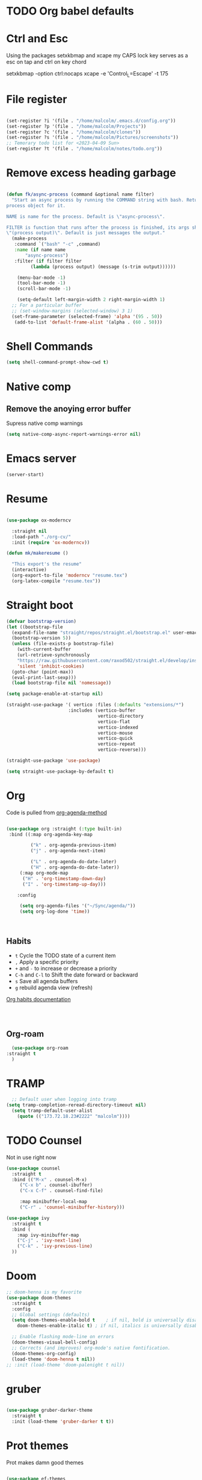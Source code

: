 #+STARTUP: content

* TODO Org babel defaults

* Ctrl and Esc
  Using the packages setxkbmap and xcape my CAPS lock key serves as a esc on tap and ctrl on key chord
  
 setxkbmap -option ctrl:nocaps
  xcape -e 'Control_L=Escape' -t 175

* File register

#+begin_src emacs-lisp :tangle yes

  (set-register ?i '(file . "/home/malcolm/.emacs.d/config.org"))
  (set-register ?p '(file . "/home/malcolm/Projects"))
  (set-register ?c '(file . "/home/malcolm/clones"))
  (set-register ?s '(file . "/home/malcolm/Pictures/screenshots"))
  ;; Temorary todo list for <2023-04-09 Sun>
  (set-register ?t '(file . "/home/malcolm/notes/todo.org"))

#+end_src
* Remove excess heading garbage

#+begin_src emacs-lisp :tangle yes

  (defun fk/async-process (command &optional name filter)
    "Start an async process by running the COMMAND string with bash. Return the
  process object for it.

  NAME is name for the process. Default is \"async-process\".

  FILTER is function that runs after the process is finished, its args should be
  \"(process output)\". Default is just messages the output."
    (make-process
     :command `("bash" "-c" ,command)
     :name (if name name
	     "async-process")
     :filter (if filter filter
	       (lambda (process output) (message (s-trim output))))))

	  (menu-bar-mode -1)
	  (tool-bar-mode -1)
	  (scroll-bar-mode -1)

      (setq-default left-margin-width 2 right-margin-width 1)
	;; For a particular buffer
	;; (set-window-margins (selected-window) 3 1)
    (set-frame-parameter (selected-frame) 'alpha '(95 . 50))
     (add-to-list 'default-frame-alist '(alpha . (60 . 50)))

#+end_src
* Shell Commands

#+begin_src emacs-lisp :tangle yes
  (setq shell-command-prompt-show-cwd t)
#+end_src

* Native comp
** Remove the anoying error buffer
Supress native comp warnings
#+begin_src emacs-lisp :tangle yes
  (setq native-comp-async-report-warnings-error nil)
  
#+end_src 
* Emacs server

#+begin_src emacs-lisp :tangle yes
(server-start)
#+end_src 

* Resume

#+begin_src emacs-lisp :tangle no

  (use-package ox-moderncv

    :straight nil
    :load-path "./org-cv/"
    :init (require 'ox-moderncv))

  (defun mk/makeresume ()

    "This export's the resume"
    (interactive)
    (org-export-to-file 'moderncv "resume.tex")
    (org-latex-compile "resume.tex"))

#+end_src 

* Straight boot

#+begin_src emacs-lisp :tangle yes
  (defvar bootstrap-version)
  (let ((bootstrap-file
	(expand-file-name "straight/repos/straight.el/bootstrap.el" user-emacs-directory))
	(bootstrap-version 5))
    (unless (file-exists-p bootstrap-file)
      (with-current-buffer
	  (url-retrieve-synchronously
	  "https://raw.githubusercontent.com/raxod502/straight.el/develop/install.el"
	  'silent 'inhibit-cookies)
	(goto-char (point-max))
	(eval-print-last-sexp)))
    (load bootstrap-file nil 'nomessage))

  (setq package-enable-at-startup nil)

  (straight-use-package '( vertico :files (:defaults "extensions/*")
                         :includes (vertico-buffer
                                    vertico-directory
                                    vertico-flat
                                    vertico-indexed
                                    vertico-mouse
                                    vertico-quick
                                    vertico-repeat
                                    vertico-reverse)))

  (straight-use-package 'use-package)

  (setq straight-use-package-by-default t)

#+end_src 
* Org
Code is pulled from [[https://blog.aaronbieber.com/2016/09/24/an-agenda-for-life-with-org-mode.html][org-agenda-method]] 
#+begin_src emacs-lisp :tangle yes

(use-package org :straight (:type built-in)
 :bind ((:map org-agenda-key-map

		 ("k" . org-agenda-previous-item)
		 ("j" . org-agenda-next-item)

		 ("L" . org-agenda-do-date-later)
		 ("H" . org-agenda-do-date-later))
	 (:map org-mode-map
	  ("H" . 'org-timestamp-down-day)
	  ("I" . 'org-timestamp-up-day)))
 
	:config 

	 (setq org-agenda-files '("~/Sync/agenda/"))
	 (setq org-log-done 'time))



#+end_src

#+RESULTS:
: t
 

** Habits
- =t= Cycle the TODO state of a current item
- =,= Apply a specific priority
- =+= and =-= to increase or decrease a priority
- =C-h= and =C-l= to Shift the date forward or backward
- =s= Save all agenda buffers
- =g= rebuild agenda view (refresh)


[[http://orgmode.org/manual/Tracking-your-habits.html][Org habits documentation]]

#+begin_src emacs-lisp :tangle yes



#+end_src

#+RESULTS:
: air-pop-to-org-agenda

** Org-roam

#+begin_src emacs-lisp :tangle yes
    (use-package org-roam
  :straight t
    )
#+end_src

* TRAMP
#+begin_src emacs-lisp :tangle yes
  ;; Default user when logging into tramp
(setq tramp-completion-reread-directory-timeout nil)
  (setq tramp-default-user-alist
	(quote (("173.72.18.23#2222" "malcolm"))))
#+end_src
* TODO Counsel

Not in use right now

#+begin_src emacs-lisp :tangle no
  (use-package counsel
    :straight t
    :bind (("M-x" . counsel-M-x)
	   ("C-x b" . counsel-ibuffer)
	   ("C-x C-f" . counsel-find-file)

	   :map minibuffer-local-map
	   ("C-r" . 'counsel-minibuffer-history)))

  (use-package ivy
    :straight t
    :bind (
      :map ivy-minibuffer-map
      ("C-j" . 'ivy-next-line)
      ("C-k" . 'ivy-previous-line)
    ))

#+end_src

#+RESULTS:
: counsel-minibuffer-history
* Doom

#+begin_src emacs-lisp :tangle yes
  ;; doom-henna is my favorite
  (use-package doom-themes
    :straight t
    :config
    ;; Global settings (defaults)
    (setq doom-themes-enable-bold t    ; if nil, bold is universally disabled
	  doom-themes-enable-italic t) ; if nil, italics is universally disabled

    ;; Enable flashing mode-line on errors
    (doom-themes-visual-bell-config)
    ;; Corrects (and improves) org-mode's native fontification.
    (doom-themes-org-config)
    (load-theme 'doom-henna t nil))
  ;; :init (load-theme 'doom-palenight t nil))
#+end_src 
* gruber

#+begin_src emacs-lisp :tangle yes

  (use-package gruber-darker-theme
    :straight t
    :init (load-theme 'gruber-darker t t))

#+end_src 
* Prot themes

Prot makes damn good themes

#+begin_src emacs-lisp :tangle yes

  (use-package ef-themes
    :straight t)
    ;; :init (load-theme 'ef-dark t nil))

#+end_src 

* Window management

** EXWM



#+begin_src emacs-lisp :tangle no
	(defun mk/exwm-update-class ()
	   (exwm-workspace-rename-buffer exwm-class-name))

	 (use-package exwm
	   :straight t
	 :config
	    (setq exwm-workspace-number 5)

	 (require 'exwm-systemtray)
      (exwm-systemtray-enable)

    ;You will need to adjust the values of "DP-1" and "DP-2" to the values your computer uses; call xrandr at the command line with no arguments to see available outputs.
      (require 'exwm-randr)
      (exwm-randr-enable)
      (start-process-shell-command "xrandr" nil "xrandr --output HDMI-2 --mode 3440x1440 --primary")
  ;; xrandr --output HDMI-2 --mode 1920x1080 --primary
      ;; (setq exwm-randr-workspace-output-plist '(1 "DP-1"))
      ;; (add-hook 'exwm-randr-screen-change-hook
      ;; 	    (lambda ()
      ;; 	      (start-process-shell-command
      ;; 	       "xrandr" nil "xrandr --output DP-1 --right-of DP-2 --auto")))


	 ;; When window "class" updates, use it to set the buffer name
	 ;; (add-hook 'exwm-update-class-hook #'efs/exwm-update-class)

	 ;; These keys should always pass through to Emacs
	 ;; Prefix keys get sent to emacs and not the given window
	 (setq exwm-input-prefix-keys
	   '(?\
	     ?\C-x
	     ?\C-u
	     ?\C-h
	     ?\M-x
	     ?\C-\M-\s-e
	     ?\M-`
	     ?\M-&
	     ?\M-:
	     ?\C-\M-j  ;; Buffer list
	     ?\C-\ ))  ;; Ctrl+Space

	 ;; Ctrl+Q will enable the next key to be sent directly
	 (define-key exwm-mode-map [?\C-q] 'exwm-input-send-next-key)

	 ;; this is a way to declare truly global/always working keybindings
	   ;; this is a nifty way to go back from char mode to line mode without using the mouse
	   (exwm-input-set-key (kbd "s-r") #'exwm-reset)
	   (exwm-input-set-key (kbd "s-k") #'exwm-workspace-delete)
	   (exwm-input-set-key (kbd "s-s") #'exwm-workspace-swap)

	 ;; Set up global key bindings.  These always work, no matter the input state!
	 ;; Keep in mind that changing this list after EXWM initializes has no effect.
	 (setq exwm-input-global-keys
	       `(
		 ;; Reset to line-mode (C-c C-k switches to char-mode via exwm-input-release-keyboard)
		 ([?\s-r] . exwm-reset)

		 ;; Move between windows
		 ;; TODO here I it will help to add a way to switch to the other monitor
		 ([?\s-h] . windmove-left)
		 ([?\s-l] . windmove-right)
		 ([?\s-k] . windmove-up)
		 ([?\s-j] . windmove-down)

		 ;; Launch applications via shell command
		 ([?\s-&] . (lambda (command)
			      (interactive (list (read-shell-command "$ ")))
			      (start-process-shell-command command nil command)))

		 ;; Switch workspace
		 ([?\s-w] . exwm-workspace-switch)
		 ([?\s-k] . exwm-input-release-keyboard)

		 ;; 's-N': Switch to certain workspace with Super (Win) plus a number key (0 - 9)
		 ,@(mapcar (lambda (i)
			     `(,(kbd (format "s-%d" i)) .
			       (lambda ()
				 (interactive)
				 (exwm-workspace-switch-create ,i))))
			   (number-sequence 0 9))))



	    (exwm-enable t))

#+end_src

* Which key

#+begin_src emacs-lisp :tangle yes
(use-package which-key
  :straight t
  :init (which-key-mode)
  :diminish which-key-mode
  :config
  (setq which-key-idle-delay 1))
#+end_src

* Terminals

#+begin_src emacs-lisp :tangle yes
   (use-package vterm
       :straight t
       :config
       (setq vterm-tramp-shells '(("ssh" "/bin/bash")
   )))

  (use-package vterm-toggle
    :straight t
    :config (setq vterm-toggle-reset-window-configration-after-exit t))

#+end_src
* Org mode

#+begin_src emacs-lisp :tangle yes
#+end_src


* Evil mode and general keybindig soulutions
evil mode

=C-z= means go to emacs mode
[[/home/malcolm/.emacs.d/straight/repos/evil-collection/modes/dired/evil-collection-dired.el][dired-map]]
#+begin_src emacs-lisp :tangle yes

    (use-package evil
      :straight t
      :config
      (evil-mode 1)
      (define-key evil-insert-state-map (kbd "C-h") 'evil-delete-backward-char-and-join)
      (evil-global-set-key 'motion "j" 'evil-next-visual-line)
      (evil-global-set-key 'motion "k" 'evil-previous-visual-line)
      )

    (use-package evil-collection
      :straight t
      :config (evil-collection-init))

    ;; Expand this further ^^
  (use-package evil-org
    :straight t
    ;; :after org
    :hook (org-mode . (lambda () evil-org-mode)))
    ;; :config
    ;; (require 'evil-org-agenda)
    ;; (evil-org-agenda-set-keys))

    (use-package evil-easymotion
      :straight t
      :config
  ;; Set this to space
  (setq evilem-keys '(?r ?s ?t ?h ?d ?m ?n ?a ?i ?o))
      (evilem-default-keybindings "SPC"))


    (use-package evil-goggles
      :straight t
      :config
      (evil-goggles-mode)

      ;; optionally use diff-mode's faces; as a result, deleted text
      ;; some red color (as defined by the color theme)
      ;; other faces such as `diff-added` will be used for other actions
      (evil-goggles-use-diff-faces))

    (use-package evil-snipe
      :straight t
      :config
      (evil-snipe-mode +1)
      (evil-snipe-override-mode 1)
      ;; causes errors in magit-mode
      (add-hook 'magit-mode-hook 'turn-off-evil-snipe-override-mode))

    (use-package evil-commentary
      :straight t
      :config
      (evil-commentary-mode))


#+end_src


** General.el keys
#+begin_src emacs-lisp :tangle yes

   (use-package general
     :config
     (general-evil-setup t)


  ;; Figure out a way to get this to work in insert mode
     (general-create-definer mk/leader-keys
       :keymaps '(normal visual emacs insert)
   :prefix "C-M-s-e"
   :global-prefix "C-M-s-e"))


   ;;  (general-unbind '(insert normal visual emacs)
   ;; "SPC" 
   ;; "C-SPC"
  ;; )
   (mk/leader-keys "o" '(:ignore t :which-key "open something") "t"
     '(:ignore t :which-key "toggles")
  ;; Single key triggers are for the most used commands like find-file
     "."  '(find-file  :which-key "find file")
     ","  '(switch-to-buffer :which-key "switch buffers")
     "tt" '(load-theme :which-key "choose theme"))

     (general-define-key "C-M-j" 'switch-to-buffer)


       ;; could get annoying with vim escape
       (global-set-key (kbd "C-u" ) 'evil-scroll-up)
       (global-set-key (kbd "<escape>" ) 'keyboard-escape-quit)
       (global-set-key (kbd "<escape>" ) 'keyboard-escape-quit)

#+end_src

** space bindings

Current philoshy is that the core bindings I use every day in emacs are all chords done on the home row.  I use the RSTHD layout.  Any actin that kills or does something not easilt reversible is not done on the home row in order to force a second thought if the action is neccesarty.  Because the bindings are not easily readible with intuition like how =C-x k= means kill this set up relies heavily on documentation until the bindings are memorized.  Also if the chord is triged intially on one side that means respective bindings will be on the other.

#+begin_src emacs-lisp :tangle yes

    (global-set-key (kbd "C-S-n") 'other-window)

	;; to do make f P for private config
      (defun tramp-server ()
	"Find file for tramp"
    (interactive)
  (find-file "/ssh:173.72.18.23#2222:")    )

	;; This is for file management
	(mk/leader-keys
      ;; r s t h n a i o
	  "/" '(:ignore t :which-key "file management" )
	  "/k" '(delete-cur-file :which-key "delete file")
	  "/a" '(save-buffer :which-key "save file")
	  "/e" '(make-empty-file :which-key "empty file")
	  "/i" '(insert-file :which-key "inser file into buffer")
	  "/s" '(tramp-server :which-key "tramp server")
	  "/o" '(rename-file :which-key "rename file"))
      ;; Expand this further ^^
	(mk/leader-keys
	  "n" '(:ignore t :which-key "window management" )
	  "nr" '(split-window-right :which-key "vertical split" )
	  "ns" '(split-window-below :which-key "horizontal-split" )
	  "nk" '(delete-window :which-key "remove window from view")
      ;; C-n o is good for EXWM
	  "ne" '(delete-other-windows :which-key "remove all windows but current"))

	;; THis is for buffer management
      ;; Like C-M-j find a simalar binding for buffer switcing it is simply to good

      ;; This is for project related commands
    ;; TODO Eldoc buffer bind this
	(mk/leader-keys
	  "p" '(:ignore t :which-key "project based cmd's" )
	  "pg" '(projectile-ripgrep :which-key "project rip-grep" )
	  "pe" '(projectile-switch-project :which-key "projectile swith project's" )
	  "pj" '(projectile-run-project :which-key "project run" )
	  "p." '(projectile-find-file :which-key "Find file in project" )
	  "p&" '(async-shell-command :which-key "async shell commands" )
	  "pr" '(projectile-run-project :which-key "Run project" )
	  "p," '(projectile-switch-to-buffer :which-key "Switch to buffer in project" ))

    ;; Org mode 

        ;; 
	(mk/leader-keys
	  "s" '(:ignore t :which-key "lsp commands" )
	  "sd" '(lsp-describe-session :whick-key "describe all lsp sessions" )
	  "sr" '(lsp-find-references :whick-key "lsp find references" )
	  "sx" '(lsp-ui-peek-find-references :whick-key "referencs at point" ))

	(mk/leader-keys
	  "r" '(:ignore t :which-key "Registers" )
	  "rj" '(jump-to-register :which-key "Jump to register" ))

	(mk/leader-keys
	  "c" '(:ignore t :which-key "Org mode global commands" )
	  "cd" '(air-pop-to-org-agenda :which-key "org agenda all" )
	  "ca" '(org-agenda :which-key "org agenda" ))

	(mk/leader-keys
	  "g" '(:ignore t :which-key "project based cmd's" )
	  "gc" '(magit-clone :which-key "magit clone" ))
	;; Opener's 

	(mk/leader-keys
	  "o" '(:ignore t :which-key "launch programs" )
	  "of" '(mk/launch-firefox  :which-key "firefox" )
	  "og" '(magit :which-key "Open magit" )
	  "ot" '(vterm-toggle :which-key "vterm popper")
	  "om" '(multi-vterm :which-key "new vterm buffer")
	  "oe" '(mk/launch-epiphany :which-key "epiphany" )
	  "od" '(docker :which-key "docker" ))

	;; org roam
	(mk/leader-keys
	  "r" '(:ignore t :which-key "org roam" )
	  "rg" '(org-roam-graph :which-key "org roam graph" )
	  "rf" '(org-roam-node-find :which-key "find roam node" )
	  "rc" '(org-roam-capture :which-key "org roam capture" )
	  "ri" '(org-roam-node-insert :which-key "insert a new node" ))

	(mk/leader-keys
	  "u" '(:ignore t :which-key "buffer managment" )
	  "ui" '(insert-buffer :which-key "insert buffer" )
	  "uk" '(kill-buffer :which-key "kill buffer" )
	  "ui" '(ibuffer :which-key "ibuffer" ))

	(mk/leader-keys
	  "e" '(:ignore t :which-key "elsip evaluations" )
	  "ep" '(eval-last-sexp :which-key "eval at point" )
	  "ee" '(eval-expression  :which-key "eval expression" )
	  "ed" '(eval-defun :which-key "eval defun" )
	  "eb" '(eval-buffer :which-key "eval buffer" )
    ;; Make a package for a toggleabl ielm
	  "em" '(ielm :which-key "elisp repl" ))
    ;; (+ 40 32)

	(mk/leader-keys
	  "l" '(:ignore t :which-key "Latex" )
	  "lt" '(org-latex-preview :which-key "ln line latex" )
	  "ls" '(org-export-dispatch :which-key "ln line latex" ))



#+end_src
* Hydra

For quick repetitive actions

#+begin_src emacs-lisp :tangle yes
    (use-package hydra
      :straight t)

    (defhydra hydra-text-scale (:timeout 4)
      "scale text"
      ("s" text-scale-increase "in")
      ("t" text-scale-decrease "out")
      ("r" text-scale-set "Equalize")
      ("k" nil "finished" :exit t))


    (defhydra hydra-shape-screen (:timeout 4)

;;  <"h" shrink-window-horizontally "out">
      "adjust window"
      ("r" enlarge-window-horizontally "in")
      ("h" shrink-window-horizontally "out")
      ("t" enlarge-window "up")
      ("s" (enlarge-window -) "down")
      ("d" balance-windows "equalize")
      ("k" nil "finished" :exit t))

    ;; enlarge-window-horizontallyST

    (mk/leader-keys
      "ts" '(hydra-text-scale/body :which-key "scale-text")
      "tw" '(hydra-shape-screen/body :which-key "size-screen"))

    ;; todo add modifiers so like sftp or ssh

      ;; "ot" '(mk/ssh-team :which-key "terminal for team vm")
      ;; "oi" '(mk/ssh-individual :which-key "terminal for indiviudal vm")
      ;; "on" '(multi-vterm :which-key "create a new vterm")
;;      ("os" (enlarge-window -1) "down"))
#+end_src
* Doom modeline

great minimal modeline it depends on all-the-icons

#+begin_src emacs-lisp :tangle yes
  (use-package doom-modeline
	:straight t
	:init (setq doom-modeline-height 20)
      (setq doom-modeline-hud nil)
    (setq doom-modeline-major-mode-color-icon t)
  (setq doom-modeline-minor-modes nil)

       :hook (after-init . doom-modeline-mode))
#+end_src

#+begin_src emacs-lisp :tangle yes
      (use-package all-the-icons
	:straight t
	:if (display-graphic-p))

      (use-package all-the-icons-dired
        :straight t
        :config
        (add-hook 'dired-mode-hook 'all-the-icons-dired-mode))
#+end_src
* Numbered Lines


#+begin_src emacs-lisp :tangle no

  (add-hook 'org-mode-hook 'display-line-numbers-mode)
  (add-hook 'prog-mode-hook 'display-line-numbers-mode)
  (display-line-numbers-mode t)
  (setq display-line-numbers 'relative)

#+end_src
* Vertico

Lightweight complestion framework vert slim and fast

#+begin_src emacs-lisp :tangle yes

    (use-package vertico
      :straight t
    :bind (:map vertico-map
	   ("C-j" . vertico-next)
	   ("C-k" . vertico-previous)
	   ("C-f" . vertico-exit)
	   :map minibuffer-local-map
	   ("M-h" . backward-kill-word))
    :custom
    (vertico-cycle t)
      :init
    (vertico-mode))

  (use-package vertico-directory
    :after vertico
    :straight t 
    ;; More convenient directory navigation commands
    :bind (:map vertico-map
		("TAB" . vertico-directory-enter)
		("DEL" . vertico-directory-delete-char))
		;; Currentyl do not have accesible Meta Key
		;; "M-DEL" . vertico-directory-delete-word
    ;; Tidy shadowed file names
    :hook (rfn-eshadow-update-overlay . vertico-directory-tidy))



  ;; (use-package vertico-flat
  ;;   :after vertico
  ;;   :straight t 
  ;;   :init
  ;; (vertico-flat-mode)
  ;;   ;; More convenient directory navigation commands
  ;;  )



#+end_src
* Orderless

#+begin_src emacs-lisp :tangle yes

  (use-package orderless
    :straight t
    :init
    ;; Configure a custom style dispatcher (see the Consult wiki)
    ;; (setq orderless-style-dispatchers '(+orderless-consult-dispatch orderless-affix-dispatch)
    ;;       orderless-component-separator #'orderless-escapable-split-on-space)
    (setq completion-styles '(orderless basic)
	  completion-category-defaults nil
	  completion-category-overrides '((file (styles partial-completion)))))

#+end_src

** Marginalia

Adds the metadata you see at the side of the completions

#+begin_src emacs-lisp :tangle yes
(use-package marginalia
  :after vertico
  :straight t
  :custom
  (marginalia-annotators '(marginalia-annotators-heavy marginalia-annotators-light nil))
  :init
  (marginalia-mode))
#+end_src
* Docker
#+begin_src emacs-lisp :tangle yes
  (use-package docker
    :straight t)

#+end_src

* Magit

#+begin_src emacs-lisp :tangle yes

    (use-package magit
      :straight t
      ; replace current window with magit
      :custom (magit-display-buffer-function #'magit-display-buffer-same-window-except-diff-v1)
      :bind (("C-x g" . magit)))

  ;; this causes serious lag if you do not ignore the venv directory for python

  ;;   (use-package magit-todos
  ;;     :straight t
  ;; :init (magit-todos-mode))

#+end_src
** TODO Magit mode hook

* Change yes and no to y and n


#+begin_src emacs-lisp :tangle yes
(defalias 'yes-or-no-p 'y-or-n-p)
#+end_src
* Dmenu Pops up a list of all executable programs installe on my system
#+begin_src emacs-lisp :tangle yes
  (use-package dmenu :ensure t :bind ("s-SPC" . 'dmenu))

#+end_src
* Key bindings for programs

#+begin_src emacs-lisp :tangle yes
    (defun exwm-async-run (name)
      (interactive)
      (start-process name nil name))

    (defun mk/launch-epiphany ()
      (interactive)
      (exwm-async-run "epiphany"))

    (defun mk/lock-screen ()
      (interactive)
      (exwm-async-run "slock"))

    (defun mk/shutdown ()
      (interactive)
      (start-process "halt" nil "sudo" "halt"))

  (defun mk/launch-firefox ()
    (interactive)
    (async-shell-command "flatpak run org.mozilla.firefox"))

#+end_src

** Key bindings for these processes

#+begin_src emacs-lisp :tangle yes


  (global-set-key (kbd "s-f") 'mk/launch-firefox)
  (global-set-key (kbd "<s-e>") 'mk/launch-epiphany)
  (global-set-key (kbd "<XF86Favorites>") 'mk/lock-screen)
  (global-set-key (kbd "<XF86Tools>") 'mk/shutdown)

#+end_src

* TODO This fixes audio issues with exwm

Modifier

#+begin_src emacs-lisp :tangle yes
(defconst volumeModifier "4")
#+end_src



#+begin_src emacs-lisp :tangle yes
  (defun audio/mute ()
    (interactive)
    (start-process "audio-mute" nil "pulseaudio" "--toggle-mute"))

  (defun audio/raise-volume ()
    (interactive)
    (start-process "raise-volume" nil "pulseaudio" "--change-volume" (concat "+" volumeModifier)))

  (defun audio/lower-volume ()
    (interactive)
    (start-process "lower-volume" nil "pulseaudio" "--change-volume" (concat "-" volumeModifier)))
    
#+end_src

#+RESULTS:
: audio/lower-volume

** TODO Binds the above

#+begin_src emacs-lisp :tangle yes
(global-set-key (kbd "<XF86AudioMute>") 'audio/mute)
(global-set-key (kbd "<XF86AudioRaiseVolume>") 'audio/raise-volume)
(global-set-key (kbd "<XF86AudioLowerVolume>") 'audio/lower-volume)
#+end_src
* TODO Screenshot

#+RESULTS:
: daedreth/take-screenshot
* TODO DASHBOARD
* Spaceline

#+begin_src emacs-lisp :tangle no
(use-package spaceline
  :ensure t
  :config
  (require 'spaceline-config)
    (setq spaceline-buffer-encoding-abbrev-p nil)
    (setq spaceline-line-column-p nil)
    (setq spaceline-line-p nil)
    (setq powerline-default-separator (quote arrow))
    (spaceline-spacemacs-theme))
#+end_src
* Org bullets



#+begin_src emacs-lisp :tangle yes
(use-package org-bullets
  :straight t
  :hook (org-mode . org-bullets-mode)
  :custom (org-bullets-bullet-list '("♱" "⚉" "⚇" "⚉" "⚇" "⚉" "⚇")))
#+end_src
** Org modern

#+begin_src emacs-lisp :tangle no
  (use-package org-modern
     :straight t
  :config
    (add-hook 'org-mode-hook #'org-modern-mode)
  )

#+end_src

* Modeline

Pretty sure it removes the arrows in thr modeline

#+begin_src emacs-lisp :tangle yes
(setq powerline-default-separator nil)
#+end_src
* Time
#+begin_src emacs-lisp :tangle yes
    (setq display-time-24hr-format t)
    (setq display-time-format "%H:%M - %d %B %Y")
  (display-time-mode 1)
#+end_src
* TODO Battery

Displays no battery right now


#+begin_src emacs-lisp :tangle yes
(use-package fancy-battery
  :straight t
  :config
    (setq fancy-battery-show-percentage t)
    (setq battery-update-interval 15)
    (if window-system
      (fancy-battery-mode)
      (display-battery-mode)))
#+end_src
* TODO System monitor

Broken right now

#+begin_src emacs-lisp :tangle no
(use-package symon
  :straight t
  :bind
  ("s-h" . symon-mode))

#+end_src
* Better scrolling

So the whole screen doesn't move
#+begin_src emacs-lisp :tangle yes
(setq scroll-conservatively 100)
#+end_src
* TODO I love swiper

I need to configure this with evil mode

#+begin_src emacs-lisp :tangle yes
    (use-package swiper
      :straight t
      :bind (("C-s" . 'swiper)
      :map ivy-minibuffer-map
	("C-j" . 'ivy-next-line)
	("C-k" . 'ivy-previous-line)
      )
    )
#+end_src
* TODO Buffer management

Need to change some keybindigs for ibuffer

#+begin_src emacs-lisp :tangle yes
(global-set-key (kbd "C-x b") 'ibuffer)
#+end_src
* TODO Line number mode

add more hooks for relative lines, I started moving away from linenumbers and using evile easy motions.  I get more screen realestate and line numbers in emacs are wack on performace.

#+begin_src emacs-lisp :tangle no
(use-package linum-relative
  :straight t
  :config
    (setq linum-relative-current-symbol "")
    (add-hook 'prog-mode-hook 'linum-relative-mode))

#+end_src
* TODO Avy
* Reload without restarting
#+begin_src emacs-lisp :tangle yes
(defun config-reload ()
  "Reloads ~/.emacs.d/config.org at runtime"
  (interactive)
  (org-babel-load-file (expand-file-name "~/.emacs.d/literal-config.org")))
(global-set-key (kbd "C-c r") 'config-reload)
#+end_src
* Electric

Good for parenthesis

#+begin_src emacs-lisp :tangle yes
  (setq electric-pair-pairs '(
			     (?\{ . ?\})
			     (?\( . ?\))
			     (?\[ . ?\])
			     (?\" . ?\")
			     ))
(electric-pair-mode t)
#+end_src
* Beacon

#+begin_src emacs-lisp :tangle yes
(use-package beacon
  :straight t
  :config
    (beacon-mode 1))
#+end_src
* Sudo
#+begin_src emacs-lisp :tangle yes
(use-package sudo-edit
  :straight t
  :bind
    ("s-e" . sudo-edit))
#+end_src
* Fonts
* Babel
#+begin_src emacs-lisp :tangle yes
(org-babel-do-load-languages
  'org-babel-load-languages
  '((emacs-lisp . t)
    (python . t)))

(push '("conf-unix" . conf-unix) org-src-lang-modes)

#+end_src
** Custom babel source blocks

#+begin_src emacs-lisp :tangle yes
  (require 'org-tempo)

  (add-to-list 'org-structure-template-alist '("n" . "name" ))

     (with-eval-after-load 'org
       (org-babel-do-load-languages
           'org-babel-load-languages
           '((emacs-lisp . t)
           (python . t) (C . t)  (shell . t) (scheme . t))))
#+end_src
* Transparency


#+begin_src emacs-lisp :tangle yes
  (set-frame-parameter (selected-frame) 'alpha '(85 . 70))
   (add-to-list 'default-frame-alist '(alpha . (85 . 70)))
   (set-frame-parameter (selected-frame) 'fullscreen 'maximized)
   (add-to-list 'default-frame-alist '(fullscreen . maximized))

   (defun mk/set-wallpaper ()
     "Sets a random wallpaper on reload"
     (interactive)
     (async-shell-command "compton")
     (start-process-shell-command
     "feh" nil "feh --bg-scale /home/malcolm/Downloads/Backgrounds/kirby-yarn.jpg"))
#+end_src
* Favorite themes

#+begin_src emacs-lisp :tangle yes
  (use-package flatui-theme
    :straight t)

  ; custom themes
  (add-to-list 'custom-theme-load-path "/home/malcolm/.emacs.d/custom-themes")

#+end_src

ef-spring
ef-summer
ef-dark
doom-peacock
doom-shades-of-purple
doom-laserwave
doom-gruvbox
* Autothemer

#+begin_src emacs-lisp :tangle no
  (use-package autothemer
  :straight t)
(add-to-list 'custom-theme-load-path "/home/malcolm/.dotfiles/.emacs.d")
  
#+end_src

* Helpful

#+begin_src emacs-lisp :tangle yes

	(use-package helpful
	:straight t
	:config

      (global-set-key (kbd "C-h v") #'helpful-variable)
      (global-set-key (kbd "C-h k") #'helpful-key)
    (global-set-key (kbd "C-h f") #'helpful-callable)
      ;; Lookup the current symbol at point. C-c C-d is a common keybinding
  ;; for this in lisp modes.
  (global-set-key (kbd "C-M-d") #'helpful-at-point)

  ;; Look up *F*unctions (excludes macros).
  ;;
  ;; By default, C-h F is bound to `Info-goto-emacs-command-node'. Helpful
  ;; already links to the manual, if a function is referenced there.
  (global-set-key (kbd "C-h F") #'helpful-function)

  ;; Look up *C*ommands.
  ;;
  ;; By default, C-h C is bound to describe `describe-coding-system'. I
  ;; don't find this very useful, but it's frequently useful to only
  ;; look at interactive functions.
  (global-set-key (kbd "C-h C") #'helpful-command))
  
#+end_src
* Multiple v-term

#+begin_src emacs-lisp :tangle yes
  (use-package multi-vterm
	  :config
	  (add-hook 'vterm-mode-hook
			  (lambda ()
			  (setq-local evil-insert-state-cursor 'box)
			  (evil-insert-state)))
	  (define-key vterm-mode-map [return]                      #'vterm-send-return))

	  ;(setq vterm-keymap-exceptions nil)
	  ;(evil-define-key 'insert vterm-mode-map (kbd "C-e")      #'vterm--self-insert)
	  ;(evil-define-key 'insert vterm-mode-map (kbd "C-f")      #'vterm--self-insert)
	  ;(evil-define-key 'insert vterm-mode-map (kbd "C-a")      #'vterm--self-insert)
	  ;(evil-define-key 'insert vterm-mode-map (kbd "C-v")      #'vterm--self-insert)
	  ;(evil-define-key 'insert vterm-mode-map (kbd "C-b")      #'vterm--self-insert)
	  ;(evil-define-key 'insert vterm-mode-map (kbd "C-w")      #'vterm--self-insert)
	  ;(evil-define-key 'insert vterm-mode-map (kbd "C-u")      #'vterm--self-insert)
	  ;(evil-define-key 'insert vterm-mode-map (kbd "C-d")      #'vterm--self-insert)
	  ;(evil-define-key 'insert vterm-mode-map (kbd "C-n")      #'vterm--self-insert)
	  ;(evil-define-key 'insert vterm-mode-map (kbd "C-m")      #'vterm--self-insert)
	  ;(evil-define-key 'insert vterm-mode-map (kbd "C-p")      #'vterm--self-insert)
	  ;(evil-define-key 'insert vterm-mode-map (kbd "C-j")      #'vterm--self-insert)
	  ;(evil-define-key 'insert vterm-mode-map (kbd "C-k")      #'vterm--self-insert)
	  ;(evil-define-key 'insert vterm-mode-map (kbd "C-r")      #'vterm--self-insert)
	  ;(evil-define-key 'insert vterm-mode-map (kbd "C-t")      #'vterm--self-insert)
	  ;(define-key vterm-mode-map (kbd "C-M-j") #'switch-to-buffer)
	  ;(evil-define-key 'insert vterm-mode-map (kbd "C-g")      #'vterm--self-insert)
	  ;(evil-define-key 'insert vterm-mode-map (kbd "C-c")      #'vterm--self-insert)
	  ;(evil-define-key 'insert vterm-mode-map (kbd "C-SPC")    #'vterm--self-insert)
	  ;(evil-define-key 'normal vterm-mode-map (kbd "C-d")      #'vterm--self-insert)
	  ;(evil-define-key 'normal vterm-mode-map (kbd ",c")       #'multi-vterm)
	  ;(evil-define-key 'normal vterm-mode-map (kbd ",n")       #'multi-vterm-next)
	  ;(evil-define-key 'normal vterm-mode-map (kbd ",p")       #'multi-vterm-prev)
	  ;(evil-define-key 'normal vterm-mode-map (kbd "i")        #'evil-insert-resume)
	  ;(evil-define-key 'normal vterm-mode-map (kbd "o")        #'evil-insert-resume)
	  ;(evil-define-key 'normal vterm-mode-map (kbd "p")        #'vterm-yank)
	  ;(evil-define-key 'normal vterm-mode-map (kbd "<return>") #'evil-insert-resume))
#+end_src
* Fonts

This is font size

#+begin_src emacs-lisp :tangle yes
(set-face-attribute 'default nil :family "Iosevka Extended" :height 150)
#+end_src
* Desktop environment

#+begin_src emacs-lisp :tangle yes

      (use-package desktop-environment
	:straight t
	:after exwm
	:config (desktop-environment-mode)
    (setenv "GPG_AGENT_INFO" nil)
  (setq epa-pinentry-mode 'loopback))


#+end_src

* Projectile

#+begin_src emacs-lisp :tangle yes

    (use-package projectile
      :straight t
      :init
      (projectile-mode 1)
      :config

      (projectile-register-project-type 'ruby-raw '("Gemfile" "main.rb")
				      :project-file "Gemfile"
				      :compile "bundle exec rake"
				      :src-dir "./"
				      :test "bundle exec rspec"
				      :test-dir "spec/"
				      :run "ruby main.rb"
				      :test-suffix "_spec")

      (setq projectile-project-search-path '(("~/Development/" . 3) "~/clones/" ))
      :bind (:map projectile-mode-map
      ; I don't know what keu vinfing I like I want to test out what key bindings feel best
	("s-p" . projectile-command-map)
	("C-c p" . projectile-command-map)))
  (use-package projectile-ripgrep
    :straight t
    :after projectile
    :config
    (evil-collection-ripgrep-setup))

#+end_src

** Custom project types

#+begin_src emacs-lisp :tangle no

  ;; Ruby + RSpec


#+end_src

* DONE ORG Mode

#+begin_src emacs-lisp :tangle yes

    (setq org-todo-keywords
        '((sequence "TODO" "WAITING" "INACTIVE" "|" "DONE")
          (sequence "BUG(b)" "FEATURE(r)" "KNOW BUG(k)" "|" "FIXED(f)")))

#+end_src


* ORG roam

#+begin_src emacs-lisp :tangle yes
(use-package org-roam
  :straight nil
  :custom
  (org-roam-directory (file-truename "~/Notes/Roam"))
  :bind (("C-c n l" . org-roam-buffer-toggle)
         ("C-c n f" . org-roam-node-find)
         ("C-c n g" . org-roam-graph)
         ("C-c n i" . org-roam-node-insert)
         ("C-c n c" . org-roam-capture)
         ;; Dailies
         ("C-c n j" . org-roam-dailies-capture-today))
  :config
  ;; If you're using a vertical completion framework, you might want a more informative completion interface
  (setq org-roam-node-display-template (concat "${title:*} " (propertize "${tags:10}" 'face 'org-tag)))
  (org-roam-db-autosync-mode)
  ;; If using org-roam-protocol
  (require 'org-roam-protocol))

#+end_src

* GUIX

#+begin_src emacs-lisp :tangle no

 (add-to-list 'load-path "/home/malcolm/.guix-profile/share/emacs/site-lisp/")

  (guix-emacs-autoload-packages)

  (require 'guix-autoloads nil t)

#+end_src



* LSP Mode
- =(setq lsp-log-io t)= This var let you see what exactly is being sent between the server and the client
- =lsp-client-settings= is the var that controls how lsp will interact on the users end
- =(lsp-register-custom-settings)= Sets those settings
- =(lsp-describe-session)= shows the capabilities of the current session. See the troubleshooting section of the lsp-mode README.
#+begin_src emacs-lisp :tangle yes
	    (use-package lsp-mode
	      :straight t
	      :commands (lsp lsp-deferred)
	      :custom
	      ;; what to use when checking on-save. "check" is default, I prefer clippy
	      (lsp-rust-analyzer-cargo-watch-command "clippy")
	      (lsp-eldoc-render-all t)
	      (lsp-idle-delay 0.6)
	      ;; enable / disable the hints as you prefer:
	      (lsp-rust-analyzer-server-display-inlay-hints t)
	      (lsp-rust-analyzer-display-lifetime-elision-hints-enable "skip_trivial")
	      (lsp-rust-analyzer-display-chaining-hints t)
	      (lsp-rust-analyzer-display-lifetime-elision-hints-use-parameter-names nil)
	      (lsp-rust-analyzer-display-closure-return-type-hints t)
	      (lsp-rust-analyzer-display-parameter-hints nil)
	      (lsp-rust-analyzer-display-reborrow-hints nil)
	      :config
	      (add-hook 'lsp-mode-hook 'lsp-ui-mode)
	      (setq lsp-keymap-prefix "C-M-s-e x")
	      :hook
	(python-mode . lsp))
	      ;; optionally
	      (use-package lsp-ui
		:hook (lsp-mode . lsp-ui-mode)
		:commands lsp-ui-mode
	      :custom
	      (lsp-ui-peek-always-show nil)
	      (lsp-ui-sideline-show-hover nil)
	      (lsp-ui-doc-enable t)

    :config 
  (define-key lsp-ui-mode-map [remap xref-find-references] #'lsp-ui-peek-find-references)

    )
(define-key lsp-ui-mode-map (kbd "C-j") #'xref-next-line)

	      ;; if you are helm user
	      ;; if you are ivy user

	      ;; optionally if you want to use debugger

	      ;; (use-package dap-mode)

	      ;; (use-package dap-LANGUAGE) to load the dap adapter for your language

	      ;; optional if you want which-key integration
	      ;; (use-package which-key
	      ;;     :config
	      ;;     (which-key-mode))


#+end_src
** Pyton lsp
#+begin_src emacs-lisp :tangle yes

(use-package lsp-pyright
  :after lsp-mode
  :custom
  (lsp-pyright-auto-import-completions nil)
  (lsp-pyright-typechecking-mode "off")
  :config
  (fk/async-process
   "npm outdated -g | grep pyright | wc -l" nil
   (lambda (process output)
     (pcase output
       ("0\n" (message "Pyright is up to date."))
       ("1\n" (message "A pyright update is available."))))))    ; or lsp-deferred

#+end_src

* Company

#+begin_src emacs-lisp :tangle yes

  (use-package company
    :straight t
    :after lsp-mode
    :hook (lsp-mode . company-mode)
    :bind (:map company-active-map
	   ("<tab>" . company-complete-selection))
	  (:map lsp-mode-map
	   ("<tab>" . company-indent-or-complete-common))
    :custom
    (company-minimum-prefix-length 1)
    (company-tooltip-align-annotations nil)
    (company-idle-delay 0.0))

  (use-package company-box
    :straight t
    :hook (company-mode . company-box-mode))

#+end_src

* Eglot

#+begin_src emacs-lisp :tangle no

  (use-package eglot
   :straight t)

#+end_src

* Java
#+begin_src emacs-lisp :tangle no

  (use-package lsp-java
    :straight t
    :config
  (add-hook 'java-mode-hook #'lsp))



#+end_src

* PDF tools

#+begin_src emacs-lisp :tangle yes
  (use-package pdf-tools
    :straight t)
#+end_src



* epub viewer
#+begin_src emacs-lisp :tangle no

  (use-package nov
     :straight t)

#+end_src

* Audio
#+begin_src emacs-lisp :tangle yes

  (use-package pulseaudio-control
    :straight t
    :bind (("<XF86AudioRaiseVolume>" . pulseaudio-control-increase-volume)
	   ("<XF86AudioLowerVolume>" . pulseaudio-control-decrease-volume)
	   ("<XF86AudioMute>" . pulseaudio-control-toggle-current-sink-mute)
	   ("C-c v" . hydra-pulseaudio-control/body)
	   :map exwm-mode-map
	   ("<XF86AudioRaiseVolume>" . pulseaudio-control-increase-volume)
	   ("<XF86AudioLowerVolume>" . pulseaudio-control-decrease-volume)
	   ("<XF86AudioMute>" . pulseaudio-control-toggle-current-sink-mute))
    ;;:bind-keymap ("C-c v" . pulseaudio-control-map)
    :config
    ;; XXX: Maybe -set-volume (1-9 keys sets 10%, 20% etc)?
    ;;      Maybe show selected sink and volume
    (defhydra hydra-pulseaudio-control (:hint nil)
      "Pulseaudio Control"
      ("+" pulseaudio-control-increase-volume "Increase Volume")
      ("i" pulseaudio-control-increase-volume "Increase Volume")
      ("-" pulseaudio-control-decrease-volume "Decrease Volume")
      ("d" pulseaudio-control-decrease-volume "Decrease Volume")
      ("m" pulseaudio-control-toggle-current-sink-mute "Toggle Mute")
      ("s" pulseaudio-control-select-sink-by-name "Select Sink")
      ("q" nil "quit"))
    (setq pulseaudio-control-volume-step "5%"))

#+end_src

* Tramp

** Vterm toggle with multi-vterm

#+begin_src emacs-lisp :tangle yes

    (defun vterm-ssh (host)
      (vterm)
      (vterm-send-string (concat "ssh " host "\n")))

    (defun vterm-ssh-office ()
	(interactive)
	(vterm-ssh "sysadmin@csc415-team12.hpc.tcnj.edu"))

    (defun mk/ssh-team()
      (interactive)
      (let ((default-directory "/ssh:sysadmin@csc415-team12.hpc.tcnj.edu:"))
	(multi-vterm)))

    (defun mk/ssh-individual()
      (interactive)
      (let ((default-directory "/ssh:student1@csc415-server05.hpc.tcnj.edu:"))
	(vterm-toggle)))

  (define-key vterm-mode-map [(control tab)]   #'vterm-toggle-insert-cd)


#+end_src

* Lisp

Mandaroy

#+begin_src emacs-lisp :tangle no

    (use-package paredit
      :straight t)
  
#+end_src

* Resume


#+begin_src emacs-lisp :tangle no 

  (require 'ox-moderncv)

  (use-package ox-moderncv
      :load-path "org-cv/"
      :init (require 'ox-moderncv))

	    (defun mk/resume ()
	  "This is for exporting my resume"
	   (interactive) 
	      (org-export-to-file 'moderncv "resume.tex")
	      (org-latex-compile "resume.tex")
	    )

	(setq org-latex-compiler "pdflatex")

    (package-initialize)

		(use-package ox-moderncv
		  :ensure t
		  :load-path "org-cv"
		  :init (require 'ox-moderncv)) 

#+end_src

* Preview Latex
#+begin_src emacs-lisp :tangle no 

    (use-package preview-latex
      :straight t)


#+end_src

* Simple httpd

#+begin_src emacs-lisp :tangle yes
  (use-package simple-httpd
    :straight t)
#+end_src

* Lispy

#+begin_src emacs-lisp :tangle no 
  (use-package lispy 
    :straight t)
(add-hook 'emacs-lisp-mode-hook (lambda () (lispy-mode 1)))
#+end_src

* evil-clever parens 

#+begin_src emacs-lisp :tangle no
  (use-package  evil-cleverparens
    :straight t)
#+end_src

* magit-stats

#+begin_src emacs-lisp :tangle no
  (use-package magit-stats 
    :straight t)
#+end_src
* Rust Delvelopment

#+begin_src emacs-lisp :tangle yes
  (use-package toml-mode)

  (use-package rust-mode
    :hook (rust-mode . lsp))

  ;; Add keybindings for interacting with Cargo
  (use-package cargo
    :hook (rust-mode . cargo-minor-mode))

  (use-package flycheck-rust
    :config (add-hook 'flycheck-mode-hook #'flycheck-rust-setup))

  
#+end_src

* Rustic


** TODO [[https://rust-analyzer.github.io/manual.html#assists-code-actions][code actions to take a look at some point]]

** =C-c C-c= is not the best feeling binding I do not like double tapping maybe somethnig with shift involved =C-S-c=

#+begin_src emacs-lisp :tangle yes
  (use-package rustic
    :straight t
    :bind (:map rustic-mode-map
		("C-S-e" . lsp-ui-imenu)
		("C-c C-c ?" . lsp-find-references)
		("C-c C-c l" . flycheck-list-errors)
		("C-c C-c a" . lsp-execute-code-action)
		("C-c C-c r" . lsp-rename)
		("C-c C-c q" . lsp-workspace-restart)
		("C-c C-c Q" . lsp-workspace-shutdown)
		("C-c C-c s" . lsp-rust-analyzer-status))
   :config (setq rustic-format-on-save t))
#+end_src
* Resume 

#+begin_src emacs-lisp :tangle yes

(use-package ox-moderncv
    :straight nil
    :load-path "/home/malcolm/.emacs.d/org-cv"
    :init (require 'ox-moderncv))

#+end_src

(org-export-to-file 'moderncv "resume.tex")
(org-latex-compile "resume.tex")

* Exec from shell
This package is goated! Emacs struggles to retrive the proper PATH from bashrc this allows me to run rustup in a =async-shell-command=

#+begin_src emacs-lisp :tangle yes

      (use-package exec-path-from-shell
	  :straight t)
    ;; Do this when I have a daemon running aka emacs server
    (when (daemonp)
      (exec-path-from-shell-initialize))
  (when (memq window-system '(mac ns x))
    (exec-path-from-shell-initialize))
#+end_src

* Yas snippet
** TODO make yas snippet work with lsp mode so they do not conflict
#+begin_src emacs-lisp :tangle yes
  (use-package yasnippet
    :straight t
    :config
    (yas-reload-all)
    (add-hook 'prog-mode-hook 'yas-minor-mode)
    (add-hook 'text-mode-hook 'yas-minor-mode)
    (yas-global-mode 1))
  
#+end_src

* Python

#+begin_src emacs-lisp :tangle yes
  (use-package pyvenv
  :straight t
  :config
  ;; (setq pyvenv-workon "emacs")  ; Default venv
  (pyvenv-tracking-mode 1))
#+end_src
** Here

#+begin_src emacs-lisp :tangle yes
(defun async-shell-to-buffer (cmd)
  (interactive "sCall command: ")
  (let ((output-buffer (generate-new-buffer (format "*async:%s*" cmd)))
        (error-buffer  (generate-new-buffer (format "*error:%s*" cmd))))
    (async-shell-command cmd output-buffer error-buffer)))
#+end_src

* Chat GPT

#+begin_src emacs-lisp :tangle yes
  (use-package chatgpt-shell
    :ensure t
    :custom
    ((chatgpt-shell-api-url-base "http://localhost:3000")
     (chatgpt-shell-openai-key
      (lambda ()
	;; Here the openai-key should be the proxy service key.
	(auth-source-pass-get 'secret "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")))))
  ;; (setq chatgpt-shell-openai-key
  ;;       (lambda ()
  ;; 	(auth-source-pick-first-password :host "api.openai.com")))
#+end_src

* Buffer environments

#+begin_src emacs-lisp :tangle yes
  (use-package envrc
  :straight t)
  (envrc-global-mode)
#+end_src

* Startup Screens

#+begin_src emacs-lisp :tangle yes
(setq initial-scratch-message
        "



                       ;▓█████ ██▒   █▓ ██▓ ██▓
                       ;▓█   ▀▓██░   █▒▓██▒▓██▒
                       ;▒███   ▓██  █▒░▒██▒▒██░
                       ;▒▓█  ▄  ▒██ █░░░██░▒██░
                       ;░▒████▒  ▒▀█░  ░██░░██████▒
                       ;░░ ▒░ ░  ░ ▐░  ░▓  ░ ▒░▓  ░
                        ;░ ░  ░  ░ ░░   ▒ ░░ ░ ▒  ░
                          ;░       ░░   ▒ ░  ░ ░  ░
                          ;░  ░     ░   ░      ░
                                  ;░



               \"█████  ███▄ ▄███▓ ▄▄▄       ▄████▄    ██████
               ▓█   ▀ ▓██▒▀█▀ ██▒▒████▄    ▒██▀ ▀█  ▒██    ░
               ▒███   ▓██    ▓██░▒██  ▀█▄  ▒▓█    ▄ ░ ▓██▄▄
               ▒▓█  ▄ ▒██    ▒██ ░██▄▄▄▄██ ▒▓▓▄ ▄██▒  ▒   ██▒
               ░▒████▒▒██▒   ░██▒ ▓█   ▓██▒▒ ▓███▀ ░▒██████▒▒
               ░░ ▒░ ░░ ▒░   ░  ░ ▒▒   ▓▒█░░ ░▒ ▒  ░▒ ▒▓▒ ▒ ░
                ░ ░  ░░  ░      ░  ▒   ▒▒ ░  ░  ▒   ░ ░▒  ░ ░
                  ░   ░      ░     ░   ▒   ░        ░  ░  ░
                  ░  ░       ░         ░  ░░ ░            ░
                                           \"")


#+end_src


* Development
** Languages
*** Typescript
#+begin_src emacs-lisp

  (use-package typescript-mode
  :mode "\\.ts\\'"
  :hook (typescript-mode . lsp-deferred)
  :config
  (setq typescript-indent-level 2))
#+end_src



